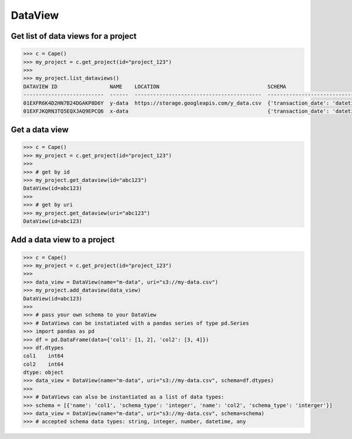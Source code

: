 DataView
==========


Get list of data views for a project
------------------------------------

.. code-block:: python

    >>> c = Cape()
    >>> my_project = c.get_project(id="project_123")
    >>>
    >>> my_project.list_dataviews()
    DATAVIEW ID                 NAME    LOCATION                                   SCHEMA
    --------------------------  ------  -----------------------------------------  ------------------------------------------------------------------------------------
    01EXFR6K4D2HN7B24DGAKP8D6Y  y-data  https://storage.googleapis.com/y_data.csv  {'transaction_date': 'datetime', 'state': 'string', 'transaction_amount': 'integer'}
    01EXFJKQRN3TQ5EQXJAQ9EPCQ6  x-data                                             {'transaction_date': 'datetime', 'state': 'string', 'transaction_amount': 'integer'}


Get a data view
---------------

.. code-block:: python

    >>> c = Cape()
    >>> my_project = c.get_project(id="project_123")
    >>>
    >>> # get by id
    >>> my_project.get_dataview(id="abc123")
    DataView(id=abc123)
    >>>
    >>> # get by uri
    >>> my_project.get_dataview(uri="abc123")
    DataView(id=abc123)



Add a data view to a project
---------------------------

.. code-block:: python

    >>> c = Cape()
    >>> my_project = c.get_project(id="project_123")
    >>> 
    >>> data_view = DataView(name="m-data", uri="s3://my-data.csv")
    >>> my_project.add_dataview(data_view)
    DataView(id=abc123)
    >>>
    >>> # pass your own schema to your DataView
    >>> # DataViews can be instatiated with a pandas series of type pd.Series
    >>> import pandas as pd
    >>> df = pd.DataFrame(data={'col1': [1, 2], 'col2': [3, 4]})
    >>> df.dtypes
    col1    int64
    col2    int64
    dtype: object
    >>> data_view = DataView(name="m-data", uri="s3://my-data.csv", schema=df.dtypes)
    >>>
    >>> # DataViews can also be instantiated as a list of data types:
    >>> schema = [{'name': 'col1', 'schema_type': 'integer', 'name': 'col2', 'schema_type': 'interger'}]
    >>> data_view = DataView(name="m-data", uri="s3://my-data.csv", schema=schema)
    >>> # accepted schema data types: string, integer, number, datetime, any 
